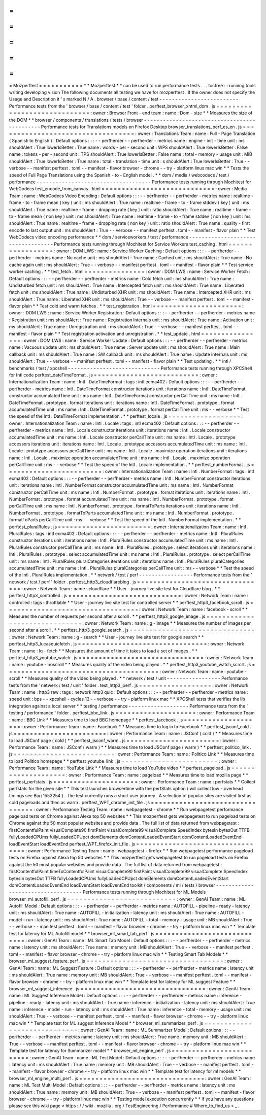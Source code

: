 =
=
=
=
=
=
=
=
=
=
=
Mozperftest
=
=
=
=
=
=
=
=
=
=
=
*
*
Mozperftest
*
*
can
be
used
to
run
performance
tests
.
.
.
toctree
:
:
running
tools
writing
developing
vision
The
following
documents
all
testing
we
have
for
mozperftest
.
If
the
owner
does
not
specify
the
Usage
and
Description
it
'
s
marked
N
/
A
.
browser
/
base
/
content
/
test
-
-
-
-
-
-
-
-
-
-
-
-
-
-
-
-
-
-
-
-
-
-
-
-
-
Performance
tests
from
the
'
browser
/
base
/
content
/
test
'
folder
.
perftest_browser_xhtml_dom
.
js
=
=
=
=
=
=
=
=
=
=
=
=
=
=
=
=
=
=
=
=
=
=
=
=
=
=
=
=
=
:
owner
:
Browser
Front
-
end
team
:
name
:
Dom
-
size
*
*
Measures
the
size
of
the
DOM
*
*
browser
/
components
/
translations
/
tests
/
browser
-
-
-
-
-
-
-
-
-
-
-
-
-
-
-
-
-
-
-
-
-
-
-
-
-
-
-
-
-
-
-
-
-
-
-
-
-
-
-
-
-
-
-
-
-
Performance
tests
for
Translations
models
on
Firefox
Desktop
browser_translations_perf_es_en
.
js
=
=
=
=
=
=
=
=
=
=
=
=
=
=
=
=
=
=
=
=
=
=
=
=
=
=
=
=
=
=
=
=
=
=
:
owner
:
Translations
Team
:
name
:
Full
-
Page
Translation
(
Spanish
to
English
)
:
Default
options
:
:
:
-
-
perfherder
-
-
perfherder
-
metrics
name
:
engine
-
init
-
time
unit
:
ms
shouldAlert
:
True
lowerIsBetter
:
True
name
:
words
-
per
-
second
unit
:
WPS
shouldAlert
:
True
lowerIsBetter
:
False
name
:
tokens
-
per
-
second
unit
:
TPS
shouldAlert
:
True
lowerIsBetter
:
False
name
:
total
-
memory
-
usage
unit
:
MiB
shouldAlert
:
True
lowerIsBetter
:
True
name
:
total
-
translation
-
time
unit
:
s
shouldAlert
:
True
lowerIsBetter
:
True
-
-
verbose
-
-
manifest
perftest
.
toml
-
-
manifest
-
flavor
browser
-
chrome
-
-
try
-
platform
linux
mac
win
*
*
Tests
the
speed
of
Full
Page
Translations
using
the
Spanish
-
to
-
English
model
.
*
*
dom
/
media
/
webcodecs
/
test
/
performance
-
-
-
-
-
-
-
-
-
-
-
-
-
-
-
-
-
-
-
-
-
-
-
-
-
-
-
-
-
-
-
-
-
-
-
-
Performance
tests
running
through
Mochitest
for
WebCodecs
test_encode_from_canvas
.
html
=
=
=
=
=
=
=
=
=
=
=
=
=
=
=
=
=
=
=
=
=
=
=
=
=
=
=
=
:
owner
:
Media
Team
:
name
:
WebCodecs
Video
Encoding
:
Default
options
:
:
:
-
-
perfherder
-
-
perfherder
-
metrics
name
:
realtime
-
frame
-
to
-
frame
mean
(
key
)
unit
:
ms
shouldAlert
:
True
name
:
realtime
-
frame
-
to
-
frame
stddev
(
key
)
unit
:
ms
shouldAlert
:
True
name
:
realtime
-
frame
-
dropping
rate
(
key
)
unit
:
ratio
shouldAlert
:
True
name
:
realtime
-
frame
-
to
-
frame
mean
(
non
key
)
unit
:
ms
shouldAlert
:
True
name
:
realtime
-
frame
-
to
-
frame
stddev
(
non
key
)
unit
:
ms
shouldAlert
:
True
name
:
realtime
-
frame
-
dropping
rate
(
non
key
)
unit
:
ratio
shouldAlert
:
True
name
:
quality
-
first
encode
to
last
output
unit
:
ms
shouldAlert
:
True
-
-
verbose
-
-
manifest
perftest
.
toml
-
-
manifest
-
flavor
plain
*
*
Test
WebCodecs
video
encoding
performance
*
*
dom
/
serviceworkers
/
test
/
performance
-
-
-
-
-
-
-
-
-
-
-
-
-
-
-
-
-
-
-
-
-
-
-
-
-
-
-
-
-
-
-
-
-
-
-
Performance
tests
running
through
Mochitest
for
Service
Workers
test_caching
.
html
=
=
=
=
=
=
=
=
=
=
=
=
=
=
=
=
=
:
owner
:
DOM
LWS
:
name
:
Service
Worker
Caching
:
Default
options
:
:
:
-
-
perfherder
-
-
perfherder
-
metrics
name
:
No
cache
unit
:
ms
shouldAlert
:
True
name
:
Cached
unit
:
ms
shouldAlert
:
True
name
:
No
cache
again
unit
:
ms
shouldAlert
:
True
-
-
verbose
-
-
manifest
perftest
.
toml
-
-
manifest
-
flavor
plain
*
*
Test
service
worker
caching
.
*
*
test_fetch
.
html
=
=
=
=
=
=
=
=
=
=
=
=
=
=
=
:
owner
:
DOM
LWS
:
name
:
Service
Worker
Fetch
:
Default
options
:
:
:
-
-
perfherder
-
-
perfherder
-
metrics
name
:
Cold
fetch
unit
:
ms
shouldAlert
:
True
name
:
Undisturbed
fetch
unit
:
ms
shouldAlert
:
True
name
:
Intercepted
fetch
unit
:
ms
shouldAlert
:
True
name
:
Liberated
fetch
unit
:
ms
shouldAlert
:
True
name
:
Undisturbed
XHR
unit
:
ms
shouldAlert
:
True
name
:
Intercepted
XHR
unit
:
ms
shouldAlert
:
True
name
:
Liberated
XHR
unit
:
ms
shouldAlert
:
True
-
-
verbose
-
-
manifest
perftest
.
toml
-
-
manifest
-
flavor
plain
*
*
Test
cold
and
warm
fetches
.
*
*
test_registration
.
html
=
=
=
=
=
=
=
=
=
=
=
=
=
=
=
=
=
=
=
=
=
=
:
owner
:
DOM
LWS
:
name
:
Service
Worker
Registration
:
Default
options
:
:
:
-
-
perfherder
-
-
perfherder
-
metrics
name
:
Registration
unit
:
ms
shouldAlert
:
True
name
:
Registration
Internals
unit
:
ms
shouldAlert
:
True
name
:
Activation
unit
:
ms
shouldAlert
:
True
name
:
Unregistration
unit
:
ms
shouldAlert
:
True
-
-
verbose
-
-
manifest
perftest
.
toml
-
-
manifest
-
flavor
plain
*
*
Test
registration
activation
and
unregistration
.
*
*
test_update
.
html
=
=
=
=
=
=
=
=
=
=
=
=
=
=
=
=
:
owner
:
DOM
LWS
:
name
:
Service
Worker
Update
:
Default
options
:
:
:
-
-
perfherder
-
-
perfherder
-
metrics
name
:
Vacuous
update
unit
:
ms
shouldAlert
:
True
name
:
Server
update
unit
:
ms
shouldAlert
:
True
name
:
Main
callback
unit
:
ms
shouldAlert
:
True
name
:
SW
callback
unit
:
ms
shouldAlert
:
True
name
:
Update
internals
unit
:
ms
shouldAlert
:
True
-
-
verbose
-
-
manifest
perftest
.
toml
-
-
manifest
-
flavor
plain
*
*
Test
updating
.
*
*
intl
/
benchmarks
/
test
/
xpcshell
-
-
-
-
-
-
-
-
-
-
-
-
-
-
-
-
-
-
-
-
-
-
-
-
-
-
-
-
-
Performance
tests
running
through
XPCShell
for
Intl
code
perftest_dateTimeFormat
.
js
=
=
=
=
=
=
=
=
=
=
=
=
=
=
=
=
=
=
=
=
=
=
=
=
=
=
:
owner
:
Internationalization
Team
:
name
:
Intl
.
DateTimeFormat
:
tags
:
intl
ecma402
:
Default
options
:
:
:
-
-
perfherder
-
-
perfherder
-
metrics
name
:
Intl
.
DateTimeFormat
constructor
iterations
unit
:
iterations
name
:
Intl
.
DateTimeFormat
constructor
accumulatedTime
unit
:
ms
name
:
Intl
.
DateTimeFormat
constructor
perCallTime
unit
:
ms
name
:
Intl
.
DateTimeFormat
.
prototype
.
format
iterations
unit
:
iterations
name
:
Intl
.
DateTimeFormat
.
prototype
.
format
accumulatedTime
unit
:
ms
name
:
Intl
.
DateTimeFormat
.
prototype
.
format
perCallTime
unit
:
ms
-
-
verbose
*
*
Test
the
speed
of
the
Intl
.
DateTimeFormat
implementation
.
*
*
perftest_locale
.
js
=
=
=
=
=
=
=
=
=
=
=
=
=
=
=
=
=
=
:
owner
:
Internationalization
Team
:
name
:
Intl
.
Locale
:
tags
:
intl
ecma402
:
Default
options
:
:
:
-
-
perfherder
-
-
perfherder
-
metrics
name
:
Intl
.
Locale
constructor
iterations
unit
:
iterations
name
:
Intl
.
Locale
constructor
accumulatedTime
unit
:
ms
name
:
Intl
.
Locale
constructor
perCallTime
unit
:
ms
name
:
Intl
.
Locale
.
prototype
accessors
iterations
unit
:
iterations
name
:
Intl
.
Locale
.
prototype
accessors
accumulatedTime
unit
:
ms
name
:
Intl
.
Locale
.
prototype
accessors
perCallTime
unit
:
ms
name
:
Intl
.
Locale
.
maximize
operation
iterations
unit
:
iterations
name
:
Intl
.
Locale
.
maximize
operation
accumulatedTime
unit
:
ms
name
:
Intl
.
Locale
.
maximize
operation
perCallTime
unit
:
ms
-
-
verbose
*
*
Test
the
speed
of
the
Intl
.
Locale
implementation
.
*
*
perftest_numberFormat
.
js
=
=
=
=
=
=
=
=
=
=
=
=
=
=
=
=
=
=
=
=
=
=
=
=
:
owner
:
Internationalization
Team
:
name
:
Intl
.
NumberFormat
:
tags
:
intl
ecma402
:
Default
options
:
:
:
-
-
perfherder
-
-
perfherder
-
metrics
name
:
Intl
.
NumberFormat
constructor
iterations
unit
:
iterations
name
:
Intl
.
NumberFormat
constructor
accumulatedTime
unit
:
ms
name
:
Intl
.
NumberFormat
constructor
perCallTime
unit
:
ms
name
:
Intl
.
NumberFormat
.
prototype
.
format
iterations
unit
:
iterations
name
:
Intl
.
NumberFormat
.
prototype
.
format
accumulatedTime
unit
:
ms
name
:
Intl
.
NumberFormat
.
prototype
.
format
perCallTime
unit
:
ms
name
:
Intl
.
NumberFormat
.
prototype
.
formatToParts
iterations
unit
:
iterations
name
:
Intl
.
NumberFormat
.
prototype
.
formatToParts
accumulatedTime
unit
:
ms
name
:
Intl
.
NumberFormat
.
prototype
.
formatToParts
perCallTime
unit
:
ms
-
-
verbose
*
*
Test
the
speed
of
the
Intl
.
NumberFormat
implementation
.
*
*
perftest_pluralRules
.
js
=
=
=
=
=
=
=
=
=
=
=
=
=
=
=
=
=
=
=
=
=
=
=
:
owner
:
Internationalization
Team
:
name
:
Intl
.
PluralRules
:
tags
:
intl
ecma402
:
Default
options
:
:
:
-
-
perfherder
-
-
perfherder
-
metrics
name
:
Intl
.
PluralRules
constructor
iterations
unit
:
iterations
name
:
Intl
.
PluralRules
constructor
accumulatedTime
unit
:
ms
name
:
Intl
.
PluralRules
constructor
perCallTime
unit
:
ms
name
:
Intl
.
PluralRules
.
prototype
.
select
iterations
unit
:
iterations
name
:
Intl
.
PluralRules
.
prototype
.
select
accumulatedTime
unit
:
ms
name
:
Intl
.
PluralRules
.
prototype
.
select
perCallTime
unit
:
ms
name
:
Intl
.
PluralRules
pluralCategories
iterations
unit
:
iterations
name
:
Intl
.
PluralRules
pluralCategories
accumulatedTime
unit
:
ms
name
:
Intl
.
PluralRules
pluralCategories
perCallTime
unit
:
ms
-
-
verbose
*
*
Test
the
speed
of
the
Intl
.
PluralRules
implementation
.
*
*
netwerk
/
test
/
perf
-
-
-
-
-
-
-
-
-
-
-
-
-
-
-
-
-
Performance
tests
from
the
'
network
/
test
/
perf
'
folder
.
perftest_http3_cloudflareblog
.
js
=
=
=
=
=
=
=
=
=
=
=
=
=
=
=
=
=
=
=
=
=
=
=
=
=
=
=
=
=
=
=
=
:
owner
:
Network
Team
:
name
:
cloudflare
*
*
User
-
journey
live
site
test
for
Cloudflare
blog
.
*
*
perftest_http3_controlled
.
js
=
=
=
=
=
=
=
=
=
=
=
=
=
=
=
=
=
=
=
=
=
=
=
=
=
=
=
=
:
owner
:
Network
Team
:
name
:
controlled
:
tags
:
throttlable
*
*
User
-
journey
live
site
test
for
controlled
server
*
*
perftest_http3_facebook_scroll
.
js
=
=
=
=
=
=
=
=
=
=
=
=
=
=
=
=
=
=
=
=
=
=
=
=
=
=
=
=
=
=
=
=
=
:
owner
:
Network
Team
:
name
:
facebook
-
scroll
*
*
Measures
the
number
of
requests
per
second
after
a
scroll
.
*
*
perftest_http3_google_image
.
js
=
=
=
=
=
=
=
=
=
=
=
=
=
=
=
=
=
=
=
=
=
=
=
=
=
=
=
=
=
=
:
owner
:
Network
Team
:
name
:
g
-
image
*
*
Measures
the
number
of
images
per
second
after
a
scroll
.
*
*
perftest_http3_google_search
.
js
=
=
=
=
=
=
=
=
=
=
=
=
=
=
=
=
=
=
=
=
=
=
=
=
=
=
=
=
=
=
=
:
owner
:
Network
Team
:
name
:
g
-
search
*
*
User
-
journey
live
site
test
for
google
search
*
*
perftest_http3_lucasquicfetch
.
js
=
=
=
=
=
=
=
=
=
=
=
=
=
=
=
=
=
=
=
=
=
=
=
=
=
=
=
=
=
=
=
=
:
owner
:
Network
Team
:
name
:
lq
-
fetch
*
*
Measures
the
amount
of
time
it
takes
to
load
a
set
of
images
.
*
*
perftest_http3_youtube_watch
.
js
=
=
=
=
=
=
=
=
=
=
=
=
=
=
=
=
=
=
=
=
=
=
=
=
=
=
=
=
=
=
=
:
owner
:
Network
Team
:
name
:
youtube
-
noscroll
*
*
Measures
quality
of
the
video
being
played
.
*
*
perftest_http3_youtube_watch_scroll
.
js
=
=
=
=
=
=
=
=
=
=
=
=
=
=
=
=
=
=
=
=
=
=
=
=
=
=
=
=
=
=
=
=
=
=
=
=
=
=
:
owner
:
Network
Team
:
name
:
youtube
-
scroll
*
*
Measures
quality
of
the
video
being
played
.
*
*
netwerk
/
test
/
unit
-
-
-
-
-
-
-
-
-
-
-
-
-
-
-
-
-
Performance
tests
from
the
'
netwerk
/
test
/
unit
'
folder
.
test_http3_perf
.
js
=
=
=
=
=
=
=
=
=
=
=
=
=
=
=
=
=
=
:
owner
:
Network
Team
:
name
:
http3
raw
:
tags
:
network
http3
quic
:
Default
options
:
:
:
-
-
perfherder
-
-
perfherder
-
metrics
name
:
speed
unit
:
bps
-
-
xpcshell
-
cycles
13
-
-
verbose
-
-
try
-
platform
linux
mac
*
*
XPCShell
tests
that
verifies
the
lib
integration
against
a
local
server
*
*
testing
/
performance
-
-
-
-
-
-
-
-
-
-
-
-
-
-
-
-
-
-
-
Performance
tests
from
the
'
testing
/
performance
'
folder
.
perftest_bbc_link
.
js
=
=
=
=
=
=
=
=
=
=
=
=
=
=
=
=
=
=
=
=
:
owner
:
Performance
Team
:
name
:
BBC
Link
*
*
Measures
time
to
load
BBC
homepage
*
*
perftest_facebook
.
js
=
=
=
=
=
=
=
=
=
=
=
=
=
=
=
=
=
=
=
=
:
owner
:
Performance
Team
:
name
:
Facebook
*
*
Measures
time
to
log
in
to
Facebook
*
*
perftest_jsconf_cold
.
js
=
=
=
=
=
=
=
=
=
=
=
=
=
=
=
=
=
=
=
=
=
=
=
:
owner
:
Performance
Team
:
name
:
JSConf
(
cold
)
*
*
Measures
time
to
load
JSConf
page
(
cold
)
*
*
perftest_jsconf_warm
.
js
=
=
=
=
=
=
=
=
=
=
=
=
=
=
=
=
=
=
=
=
=
=
=
:
owner
:
Performance
Team
:
name
:
JSConf
(
warm
)
*
*
Measures
time
to
load
JSConf
page
(
warm
)
*
*
perftest_politico_link
.
js
=
=
=
=
=
=
=
=
=
=
=
=
=
=
=
=
=
=
=
=
=
=
=
=
=
:
owner
:
Performance
Team
:
name
:
Politico
Link
*
*
Measures
time
to
load
Politico
homepage
*
*
perftest_youtube_link
.
js
=
=
=
=
=
=
=
=
=
=
=
=
=
=
=
=
=
=
=
=
=
=
=
=
:
owner
:
Performance
Team
:
name
:
YouTube
Link
*
*
Measures
time
to
load
YouTube
video
*
*
perftest_pageload
.
js
=
=
=
=
=
=
=
=
=
=
=
=
=
=
=
=
=
=
=
=
:
owner
:
Performance
Team
:
name
:
pageload
*
*
Measures
time
to
load
mozilla
page
*
*
perftest_perfstats
.
js
=
=
=
=
=
=
=
=
=
=
=
=
=
=
=
=
=
=
=
=
=
:
owner
:
Performance
Team
:
name
:
perfstats
*
*
Collect
perfstats
for
the
given
site
*
*
This
test
launches
browsertime
with
the
perfStats
option
(
will
collect
low
-
overhead
timings
see
Bug
1553254
)
.
The
test
currently
runs
a
short
user
journey
.
A
selection
of
popular
sites
are
visited
first
as
cold
pageloads
and
then
as
warm
.
perftest_WPT_chrome_init_file
.
js
=
=
=
=
=
=
=
=
=
=
=
=
=
=
=
=
=
=
=
=
=
=
=
=
=
=
=
=
=
=
=
=
:
owner
:
Performance
Testing
Team
:
name
:
webpagetest
-
chrome
*
*
Run
webpagetest
performance
pageload
tests
on
Chrome
against
Alexa
top
50
websites
*
*
This
mozperftest
gets
webpagetest
to
run
pageload
tests
on
Chrome
against
the
50
most
popular
websites
and
provide
data
.
The
full
list
of
data
returned
from
webpagetest
:
firstContentfulPaint
visualComplete90
firstPaint
visualComplete99
visualComplete
SpeedIndex
bytesIn
bytesOut
TTFB
fullyLoadedCPUms
fullyLoadedCPUpct
domElements
domContentLoadedEventStart
domContentLoadedEventEnd
loadEventStart
loadEventEnd
perftest_WPT_firefox_init_file
.
js
=
=
=
=
=
=
=
=
=
=
=
=
=
=
=
=
=
=
=
=
=
=
=
=
=
=
=
=
=
=
=
=
=
:
owner
:
Performance
Testing
Team
:
name
:
webpagetest
-
firefox
*
*
Run
webpagetest
performance
pageload
tests
on
Firefox
against
Alexa
top
50
websites
*
*
This
mozperftest
gets
webpagetest
to
run
pageload
tests
on
Firefox
against
the
50
most
popular
websites
and
provide
data
.
The
full
list
of
data
returned
from
webpagetest
:
firstContentfulPaint
timeToContentfulPaint
visualComplete90
firstPaint
visualComplete99
visualComplete
SpeedIndex
bytesIn
bytesOut
TTFB
fullyLoadedCPUms
fullyLoadedCPUpct
domElements
domContentLoadedEventStart
domContentLoadedEventEnd
loadEventStart
loadEventEnd
toolkit
/
components
/
ml
/
tests
/
browser
-
-
-
-
-
-
-
-
-
-
-
-
-
-
-
-
-
-
-
-
-
-
-
-
-
-
-
-
-
-
-
-
-
-
-
Performance
tests
running
through
Mochitest
for
ML
Models
browser_ml_autofill_perf
.
js
=
=
=
=
=
=
=
=
=
=
=
=
=
=
=
=
=
=
=
=
=
=
=
=
=
=
=
:
owner
:
GenAI
Team
:
name
:
ML
Autofill
Model
:
Default
options
:
:
:
-
-
perfherder
-
-
perfherder
-
metrics
name
:
AUTOFILL
-
pipeline
-
ready
-
latency
unit
:
ms
shouldAlert
:
True
name
:
AUTOFILL
-
initialization
-
latency
unit
:
ms
shouldAlert
:
True
name
:
AUTOFILL
-
model
-
run
-
latency
unit
:
ms
shouldAlert
:
True
name
:
AUTOFILL
-
total
-
memory
-
usage
unit
:
MB
shouldAlert
:
True
-
-
verbose
-
-
manifest
perftest
.
toml
-
-
manifest
-
flavor
browser
-
chrome
-
-
try
-
platform
linux
mac
win
*
*
Template
test
for
latency
for
ML
Autofill
model
*
*
browser_ml_smart_tab_perf
.
js
=
=
=
=
=
=
=
=
=
=
=
=
=
=
=
=
=
=
=
=
=
=
=
=
=
=
=
=
:
owner
:
GenAI
Team
:
name
:
ML
Smart
Tab
Model
:
Default
options
:
:
:
-
-
perfherder
-
-
perfherder
-
metrics
name
:
latency
unit
:
ms
shouldAlert
:
True
name
:
memory
unit
:
MB
shouldAlert
:
True
-
-
verbose
-
-
manifest
perftest
.
toml
-
-
manifest
-
flavor
browser
-
chrome
-
-
try
-
platform
linux
mac
win
*
*
Testing
Smart
Tab
Models
*
*
browser_ml_suggest_feature_perf
.
js
=
=
=
=
=
=
=
=
=
=
=
=
=
=
=
=
=
=
=
=
=
=
=
=
=
=
=
=
=
=
=
=
=
=
:
owner
:
GenAI
Team
:
name
:
ML
Suggest
Feature
:
Default
options
:
:
:
-
-
perfherder
-
-
perfherder
-
metrics
name
:
latency
unit
:
ms
shouldAlert
:
True
name
:
memory
unit
:
MB
shouldAlert
:
True
-
-
verbose
-
-
manifest
perftest
.
toml
-
-
manifest
-
flavor
browser
-
chrome
-
-
try
-
platform
linux
mac
win
*
*
Template
test
for
latency
for
ML
suggest
Feature
*
*
browser_ml_suggest_inference
.
js
=
=
=
=
=
=
=
=
=
=
=
=
=
=
=
=
=
=
=
=
=
=
=
=
=
=
=
=
=
=
=
:
owner
:
GenAI
Team
:
name
:
ML
Suggest
Inference
Model
:
Default
options
:
:
:
-
-
perfherder
-
-
perfherder
-
metrics
name
:
inference
-
pipeline
-
ready
-
latency
unit
:
ms
shouldAlert
:
True
name
:
inference
-
initialization
-
latency
unit
:
ms
shouldAlert
:
True
name
:
inference
-
model
-
run
-
latency
unit
:
ms
shouldAlert
:
True
name
:
inference
-
total
-
memory
-
usage
unit
:
ms
shouldAlert
:
True
-
-
verbose
-
-
manifest
perftest
.
toml
-
-
manifest
-
flavor
browser
-
chrome
-
-
try
-
platform
linux
mac
win
*
*
Template
test
for
ML
suggest
Inference
Model
*
*
browser_ml_summarizer_perf
.
js
=
=
=
=
=
=
=
=
=
=
=
=
=
=
=
=
=
=
=
=
=
=
=
=
=
=
=
=
=
:
owner
:
GenAI
Team
:
name
:
ML
Summarizer
Model
:
Default
options
:
:
:
-
-
perfherder
-
-
perfherder
-
metrics
name
:
latency
unit
:
ms
shouldAlert
:
True
name
:
memory
unit
:
MB
shouldAlert
:
True
-
-
verbose
-
-
manifest
perftest
.
toml
-
-
manifest
-
flavor
browser
-
chrome
-
-
try
-
platform
linux
mac
win
*
*
Template
test
for
latency
for
Summarizer
model
*
*
browser_ml_engine_perf
.
js
=
=
=
=
=
=
=
=
=
=
=
=
=
=
=
=
=
=
=
=
=
=
=
=
=
:
owner
:
GenAI
Team
:
name
:
ML
Test
Model
:
Default
options
:
:
:
-
-
perfherder
-
-
perfherder
-
metrics
name
:
latency
unit
:
ms
shouldAlert
:
True
name
:
memory
unit
:
MB
shouldAlert
:
True
-
-
verbose
-
-
manifest
perftest
.
toml
-
-
manifest
-
flavor
browser
-
chrome
-
-
try
-
platform
linux
mac
win
*
*
Template
test
for
latency
for
ml
models
*
*
browser_ml_engine_multi_perf
.
js
=
=
=
=
=
=
=
=
=
=
=
=
=
=
=
=
=
=
=
=
=
=
=
=
=
=
=
=
=
=
=
:
owner
:
GenAI
Team
:
name
:
ML
Test
Multi
Model
:
Default
options
:
:
:
-
-
perfherder
-
-
perfherder
-
metrics
name
:
latency
unit
:
ms
shouldAlert
:
True
name
:
memory
unit
:
MB
shouldAlert
:
True
-
-
verbose
-
-
manifest
perftest
.
toml
-
-
manifest
-
flavor
browser
-
chrome
-
-
try
-
platform
linux
mac
win
*
*
Testing
model
execution
concurrently
*
*
If
you
have
any
questions
please
see
this
wiki
page
<
https
:
/
/
wiki
.
mozilla
.
org
/
TestEngineering
/
Performance
#
Where_to_find_us
>
_
.
